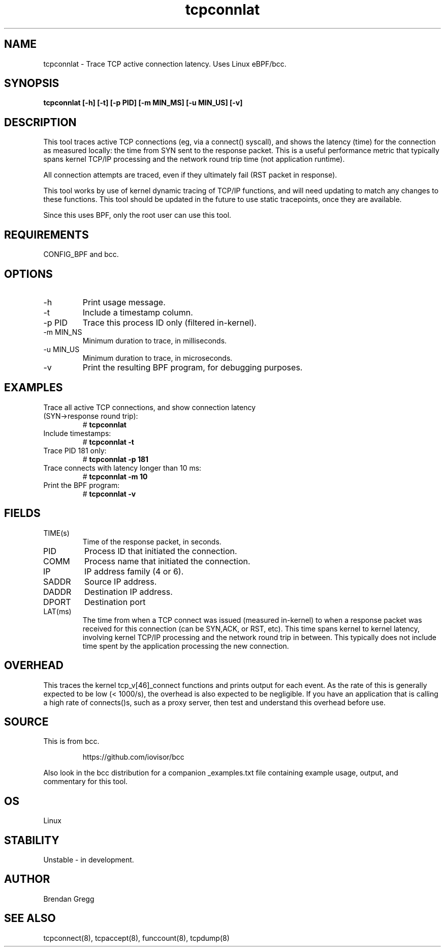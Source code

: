 .TH tcpconnlat 8  "2016-02-19" "USER COMMANDS"
.SH NAME
tcpconnlat \- Trace TCP active connection latency. Uses Linux eBPF/bcc.
.SH SYNOPSIS
.B tcpconnlat [\-h] [\-t] [\-p PID] [-m MIN_MS] [-u MIN_US] [-v]
.SH DESCRIPTION
This tool traces active TCP connections
(eg, via a connect() syscall), and shows the latency (time) for the connection
as measured locally: the time from SYN sent to the response packet.
This is a useful performance metric that typically spans kernel TCP/IP
processing and the network round trip time (not application runtime).

All connection attempts are traced, even if they ultimately fail (RST packet
in response).

This tool works by use of kernel dynamic tracing of TCP/IP functions, and will
need updating to match any changes to these functions. This tool should be
updated in the future to use static tracepoints, once they are available.

Since this uses BPF, only the root user can use this tool.
.SH REQUIREMENTS
CONFIG_BPF and bcc.
.SH OPTIONS
.TP
\-h
Print usage message.
.TP
\-t
Include a timestamp column.
.TP
\-p PID
Trace this process ID only (filtered in-kernel).
.TP
\-m MIN_NS
Minimum duration to trace, in milliseconds.
.TP
\-u MIN_US
Minimum duration to trace, in microseconds.
.TP
\-v
Print the resulting BPF program, for debugging purposes.
.SH EXAMPLES
.TP
Trace all active TCP connections, and show connection latency (SYN->response round trip):
#
.B tcpconnlat
.TP
Include timestamps:
#
.B tcpconnlat \-t
.TP
Trace PID 181 only:
#
.B tcpconnlat \-p 181
.TP
Trace connects with latency longer than 10 ms:
#
.B tcpconnlat \-m 10
.TP
Print the BPF program:
#
.B tcpconnlat \-v
.SH FIELDS
.TP
TIME(s)
Time of the response packet, in seconds.
.TP
PID
Process ID that initiated the connection.
.TP
COMM
Process name that initiated the connection.
.TP
IP
IP address family (4 or 6).
.TP
SADDR
Source IP address.
.TP
DADDR
Destination IP address.
.TP
DPORT
Destination port
.TP
LAT(ms)
The time from when a TCP connect was issued (measured in-kernel) to when a
response packet was received for this connection (can be SYN,ACK, or RST, etc).
This time spans kernel to kernel latency, involving kernel TCP/IP processing
and the network round trip in between. This typically does not include
time spent by the application processing the new connection.
.SH OVERHEAD
This traces the kernel tcp_v[46]_connect functions and prints output for each
event. As the rate of this is generally expected to be low (< 1000/s), the
overhead is also expected to be negligible. If you have an application that
is calling a high rate of connects()s, such as a proxy server, then test and
understand this overhead before use.
.SH SOURCE
This is from bcc.
.IP
https://github.com/iovisor/bcc
.PP
Also look in the bcc distribution for a companion _examples.txt file containing
example usage, output, and commentary for this tool.
.SH OS
Linux
.SH STABILITY
Unstable - in development.
.SH AUTHOR
Brendan Gregg
.SH SEE ALSO
tcpconnect(8), tcpaccept(8), funccount(8), tcpdump(8)

